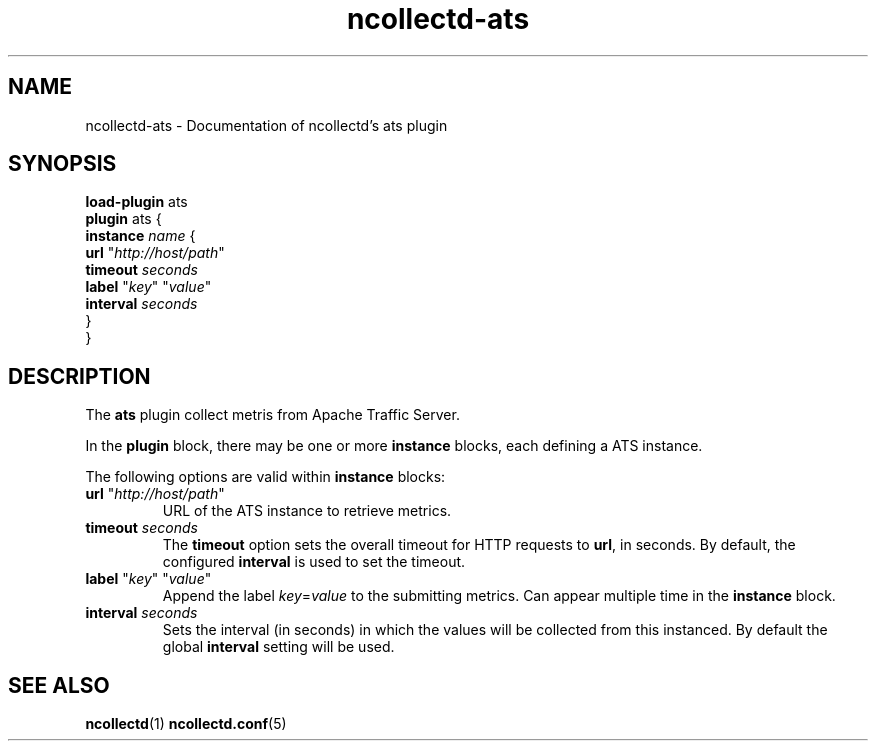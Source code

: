 .\" SPDX-License-Identifier: GPL-2.0-only
.TH ncollectd-ats 5 "@NCOLLECTD_DATE@" "@NCOLLECTD_VERSION@" "ncollectd ats man page"
.SH NAME
ncollectd-ats \- Documentation of ncollectd's ats plugin
.SH SYNOPSIS
\fBload-plugin\fP ats
.br
\fBplugin\fP ats {
    \fBinstance\fP \fIname\fP {
        \fBurl\fP "\fIhttp://host/path\fP"
        \fBtimeout\fP \fIseconds\fP
        \fBlabel\fP "\fIkey\fP" "\fIvalue\fP"
        \fBinterval\fP \fIseconds\fP
    }
.br
}
.SH DESCRIPTION
The \fBats\fP plugin collect metris from Apache Traffic Server.
.PP
In the \fBplugin\fP block, there may be one or more \fBinstance\fP blocks, each defining
a ATS instance.
.PP
The following options are valid within \fBinstance\fP blocks:
.PP
.TP
\fBurl\fP "\fIhttp://host/path\fP"
URL of the ATS instance to retrieve metrics.
.TP
\fBtimeout\fP \fIseconds\fP
The \fBtimeout\fP option sets the overall timeout for HTTP requests to \fBurl\fP, in
seconds. By default, the configured \fBinterval\fP is used to set the timeout.
.TP
\fBlabel\fP "\fIkey\fP" "\fIvalue\fP"
Append the label \fIkey\fP=\fIvalue\fP to the submitting metrics. Can appear
multiple time in the \fBinstance\fP block.
.TP
\fBinterval\fP \fIseconds\fP
Sets the interval (in seconds) in which the values will be collected from this
instanced. By default the global \fBinterval\fP setting will be used.
.SH "SEE ALSO"
.BR ncollectd (1)
.BR ncollectd.conf (5)
